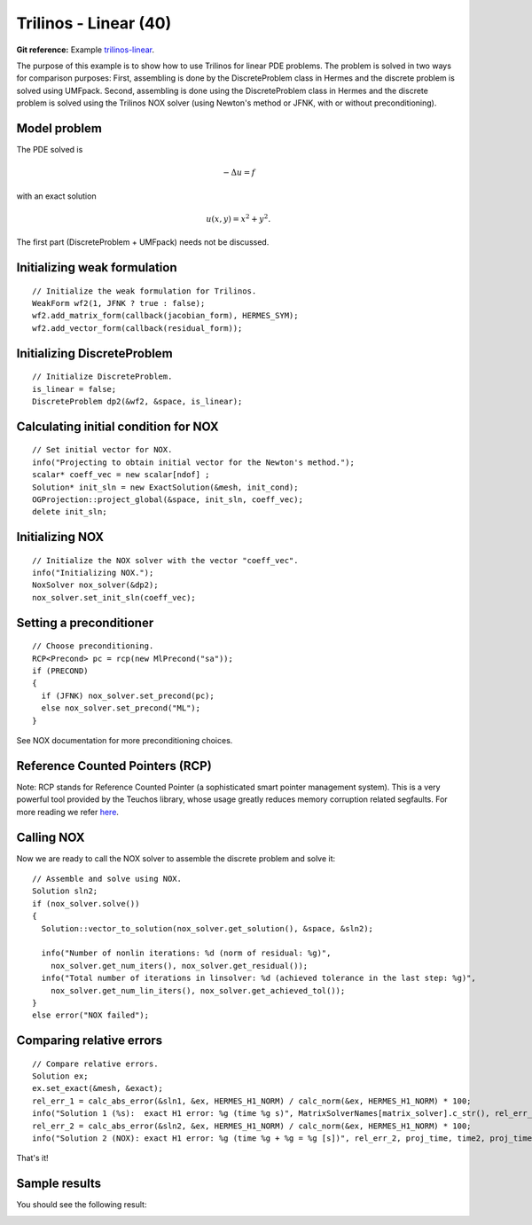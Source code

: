 Trilinos - Linear (40)
----------------------

**Git reference:** Example `trilinos-linear 
<http://git.hpfem.org/hermes.git/tree/HEAD:/hermes2d/tutorial/40-trilinos-linear>`_.

The purpose of this example is to show how to use Trilinos for linear PDE problems. 
The problem is solved in two ways for comparison purposes: First, assembling is done 
by the DiscreteProblem class in Hermes and the discrete problem is solved using UMFpack. 
Second, assembling is done using the DiscreteProblem class in Hermes and the discrete problem 
is solved using the Trilinos NOX solver (using Newton's method or JFNK, with or 
without preconditioning).

Model problem
~~~~~~~~~~~~~

The PDE solved is 

.. math::
    -\Delta u = f

with an exact solution 

.. math::
    u(x,y) = x^2 + y^2.

The first part (DiscreteProblem + UMFpack) needs not be discussed. 

Initializing weak formulation
~~~~~~~~~~~~~~~~~~~~~~~~~~~~~

::

    // Initialize the weak formulation for Trilinos.
    WeakForm wf2(1, JFNK ? true : false);
    wf2.add_matrix_form(callback(jacobian_form), HERMES_SYM);
    wf2.add_vector_form(callback(residual_form));

Initializing DiscreteProblem
~~~~~~~~~~~~~~~~~~~~~~~~~~~~
 
::

    // Initialize DiscreteProblem.
    is_linear = false;
    DiscreteProblem dp2(&wf2, &space, is_linear);

Calculating initial condition for NOX
~~~~~~~~~~~~~~~~~~~~~~~~~~~~~~~~~~~~~

::

    // Set initial vector for NOX.
    info("Projecting to obtain initial vector for the Newton's method.");
    scalar* coeff_vec = new scalar[ndof] ;
    Solution* init_sln = new ExactSolution(&mesh, init_cond);
    OGProjection::project_global(&space, init_sln, coeff_vec);
    delete init_sln;

Initializing NOX
~~~~~~~~~~~~~~~~

::

    // Initialize the NOX solver with the vector "coeff_vec".
    info("Initializing NOX.");
    NoxSolver nox_solver(&dp2);
    nox_solver.set_init_sln(coeff_vec);

Setting a preconditioner
~~~~~~~~~~~~~~~~~~~~~~~~

::

    // Choose preconditioning.
    RCP<Precond> pc = rcp(new MlPrecond("sa"));
    if (PRECOND)
    {
      if (JFNK) nox_solver.set_precond(pc);
      else nox_solver.set_precond("ML");
    }

See NOX documentation for more preconditioning choices.

Reference Counted Pointers (RCP)
~~~~~~~~~~~~~~~~~~~~~~~~~~~~~~~~

Note: RCP stands for Reference Counted Pointer (a sophisticated smart pointer
management system). This is a very powerful tool provided by the Teuchos library, 
whose usage greatly reduces memory corruption related segfaults. For more reading 
we refer `here <http://trilinos.sandia.gov/packages/docs/r5.0/packages/teuchos/doc/html/group__RefCountPtr__stuff.html>`_.

Calling NOX
~~~~~~~~~~~

Now we are ready to call the NOX solver to assemble the discrete problem and solve it::

    // Assemble and solve using NOX.
    Solution sln2;
    if (nox_solver.solve())
    {
      Solution::vector_to_solution(nox_solver.get_solution(), &space, &sln2);

      info("Number of nonlin iterations: %d (norm of residual: %g)", 
        nox_solver.get_num_iters(), nox_solver.get_residual());
      info("Total number of iterations in linsolver: %d (achieved tolerance in the last step: %g)", 
        nox_solver.get_num_lin_iters(), nox_solver.get_achieved_tol());
    }
    else error("NOX failed");

Comparing relative errors
~~~~~~~~~~~~~~~~~~~~~~~~~

::

    // Compare relative errors.
    Solution ex;
    ex.set_exact(&mesh, &exact);
    rel_err_1 = calc_abs_error(&sln1, &ex, HERMES_H1_NORM) / calc_norm(&ex, HERMES_H1_NORM) * 100;
    info("Solution 1 (%s):  exact H1 error: %g (time %g s)", MatrixSolverNames[matrix_solver].c_str(), rel_err_1, time1);
    rel_err_2 = calc_abs_error(&sln2, &ex, HERMES_H1_NORM) / calc_norm(&ex, HERMES_H1_NORM) * 100;
    info("Solution 2 (NOX): exact H1 error: %g (time %g + %g = %g [s])", rel_err_2, proj_time, time2, proj_time+time2);

That's it! 

Sample results
~~~~~~~~~~~~~~

You should see the following result:

.. image:: 40/1.png
   :align: center
   :width: 800
   :alt: Sample result